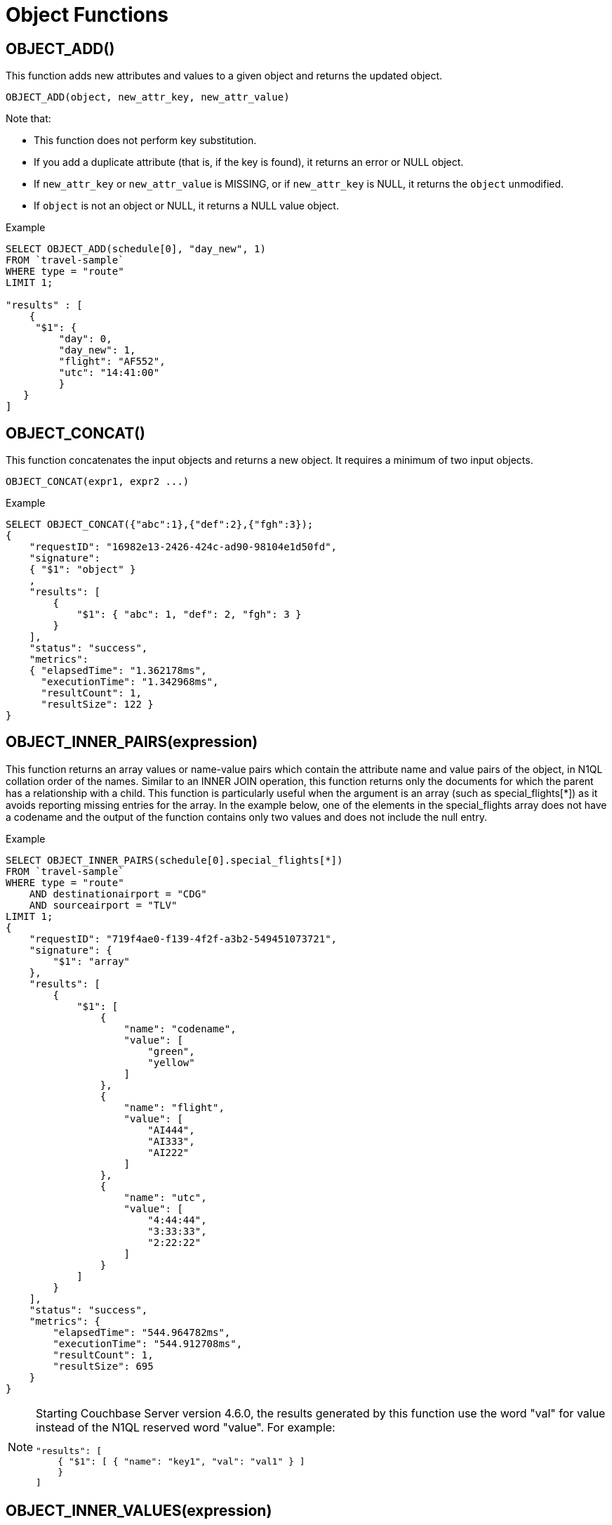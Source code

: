 [#topic_8_10]
= Object Functions
:page-type: concept

== OBJECT_ADD()

This function adds new attributes and values to a given object and returns the updated object.

----
OBJECT_ADD(object, new_attr_key, new_attr_value)
----

Note that:

* This function does not perform key substitution.
* If you add a duplicate attribute (that is, if the key is found), it returns an error or NULL object.
* If [.var]`new_attr_key` or [.var]`new_attr_value` is MISSING, or if [.var]`new_attr_key` is NULL, it returns the [.var]`object` unmodified.
* If [.var]`object` is not an object or NULL, it returns a NULL value object.

.Example
----
SELECT OBJECT_ADD(schedule[0], "day_new", 1)
FROM `travel-sample`
WHERE type = "route"
LIMIT 1;

"results" : [
    {
     "$1": {
         "day": 0,
         "day_new": 1,
         "flight": "AF552",
         "utc": "14:41:00"
         }
   }
]
----

== OBJECT_CONCAT()

This function concatenates the input objects and returns a new object.
It requires a minimum of two input objects.

----
OBJECT_CONCAT(expr1, expr2 ...)
----

.Example
----
SELECT OBJECT_CONCAT({"abc":1},{"def":2},{"fgh":3});
{
    "requestID": "16982e13-2426-424c-ad90-98104e1d50fd",
    "signature":
    { "$1": "object" }
    ,
    "results": [
        {
            "$1": { "abc": 1, "def": 2, "fgh": 3 }
        }
    ],
    "status": "success",
    "metrics":
    { "elapsedTime": "1.362178ms",
      "executionTime": "1.342968ms",
      "resultCount": 1,
      "resultSize": 122 }
}
----

== OBJECT_INNER_PAIRS(expression)

This function returns an array values or name-value pairs which contain the attribute name and value pairs of the object, in N1QL collation order of the names.
Similar to an INNER JOIN operation, this function returns only the documents for which the parent has a relationship with a child.
This function is particularly useful when the argument is an array (such as special_flights[*]) as it avoids reporting missing entries for the array.
In the example below, one of the elements in the special_flights array does not have a codename and the output of the function contains only two values and does not include the null entry.

.Example
----
SELECT OBJECT_INNER_PAIRS(schedule[0].special_flights[*])
FROM `travel-sample`
WHERE type = "route"
    AND destinationairport = "CDG"
    AND sourceairport = "TLV"
LIMIT 1;
{
    "requestID": "719f4ae0-f139-4f2f-a3b2-549451073721",
    "signature": {
        "$1": "array"
    },
    "results": [
        {
            "$1": [
                {
                    "name": "codename",
                    "value": [
                        "green",
                        "yellow"
                    ]
                },
                {
                    "name": "flight",
                    "value": [
                        "AI444",
                        "AI333",
                        "AI222"
                    ]
                },
                {
                    "name": "utc",
                    "value": [
                        "4:44:44",
                        "3:33:33",
                        "2:22:22"
                    ]
                }
            ]
        }
    ],
    "status": "success",
    "metrics": {
        "elapsedTime": "544.964782ms",
        "executionTime": "544.912708ms",
        "resultCount": 1,
        "resultSize": 695
    }
}
----

[NOTE]
====
Starting Couchbase Server version 4.6.0, the results generated by this function use the word "val" for value instead of the N1QL reserved word "value".
For example:

----
"results": [
    { "$1": [ { "name": "key1", "val": "val1" } ]
    }
]
----
====

== OBJECT_INNER_VALUES(expression)

This function returns an array of values or name-value pairs which contain the attribute values of the object, in N1QL collation order of the corresponding names.
Similar to an INNER JOIN operation, this function returns only the documents for which the parent has a relationship with a child.
This function is particularly useful when the argument is an array (such as special_flights[*]) as it avoids reporting missing entries for the array.
In the example below, one of the elements in the special_flights array does not have a codename and the output of the function contains only two values and does not include the null entry.

.Example
----
SELECT OBJECT_INNER_VALUES(schedule[0].special_flights[*])
FROM `travel-sample`
WHERE type = "route"
    AND destinationairport = "CDG"
    AND sourceairport = "TLV"
LIMIT 1;
{
    "requestID": "9a980c9b-dc1d-4911-8a5f-8f250dbb8ba3",
    "signature": {
            "$1": "array"
        },
    "results" : [
	{
            "$1": [
                [
                    "green",
                    "yellow"
                ],
                [
                    "AI444",
                    "AI333",
                    "AI222"
                ],
                [
                    "4:44:44",
                    "3:33:33",
                    "2:22:22"
                ]
            ]
        }
	],
    "status": "success",
    "metrics": {
            "elapsedTime": "8.29289ms",
            "executionTime": "8.253102ms",
            "resultCount": 1,
            "resultSize": 391
        }
}
----

== OBJECT_LENGTH(expression)

This function returns the number of name-value pairs in the object.
You can specify an object or an expression that evaluates to an object.

.Example
----
SELECT OBJECT_LENGTH(`travel-sample`.schedule[0])
FROM `travel-sample`
WHERE type = "route"
LIMIT 1;

"results" : [
    {
        "$1": 3
    }
]
----

== OBJECT_NAMES(expression)

This function returns an array containing the attribute names of the object, in N1QL collation order.

.Example
----
SELECT OBJECT_NAMES(`travel-sample`.schedule[0])
FROM `travel-sample`
WHERE type = "route"
LIMIT 1;

"results" : [
    {
        "$1": [
            "day",
            "flight",
            "utc"
        ]
    }
]
----

== OBJECT_PAIRS(expression)

_Alias_: *OBJECT_OUTER_PAIRS(expression)*

This function returns an array of arrays of values which contain the attribute name and value pairs of the object, in N1QL collation order of the names.
Similar to an OUTER JOIN, this function returns every parent document, irrespective of whether the document has a child or not.
In the example below, one of the elements in the special_flights array does not have a codename and the output of the function contains three values, including the null entry.

.Example
----
SELECT OBJECT_PAIRS(schedule[0].special_flights[*])
FROM `travel-sample`
WHERE type = "route"
    AND destinationairport = "CDG"
    AND sourceairport = "TLV"
LIMIT 1;
{
    "requestID": "60ec6e75-80a1-4e74-a481-a1e87fafa2e5",
    "signature": {
        "$1": "array"
    },
    "results": [
        {
            "$1": [
                {
                    "name": "codename",
                    "val": [
                        "green",
                        null,
                        "yellow"
                    ]
                },
                {
                    "name": "flight",
                    "val": [
                        "AI444",
                        "AI333",
                        "AI222"
                    ]
                },
                {
                    "name": "utc",
                    "val": [
                        "4:44:44",
                        "3:33:33",
                        "2:22:22"
                    ]
                }
            ]
        }
    ],
    "status": "success",
    "metrics": {
        "elapsedTime": "764.323101ms",
        "executionTime": "764.284035ms",
        "resultCount": 1,
        "resultSize": 725
    }
}
----

[NOTE]
====
Starting Couchbase Server version 4.6.0, the results generated by this function use the word "val" for value instead of the N1QL reserved word "value".
For example:

----
"results": [
    { "$1": [ { "name": "key1", "val": "val1" } ]
    }
]
----
====

== OBJECT_PUT()

This function adds new or updates existing attributes and values to a given object, and returns the updated object.

----
OBJECT_PUT(object, attr_key, attr_value)
----

Note that:

* If [.var]`attr_key` is found in the object, it replaces the corresponding attribute value by [.var]`attr_value`.
* If [.var]`attr_value` is MISSING, it deletes the corresponding existing key (if any), like [.cmd]`object_remove()`.
* If [.var]`attr_key` is MISSING, it returns a MISSING value.
* If [.var]`attr_key` is not an object, it returns a NULL value.

.Example
----
SELECT OBJECT_PUT(schedule[0], "day", 1)
FROM `travel-sample`
WHERE type = "route"
LIMIT 1;

"results" : [
    {
         "$1": {
         "day": 1,
         "flight": "AF552",
         "utc": "14:41:00"
         }
    }
]
----

== OBJECT_RENAME(input_obj, old_field, new_field)

*Description*:: Renames the field name `old_field` to `new_field` in the JSON input object `input_obj`.

*Arguments*::
*input_obj*;; Any JSON object, or N1QL expression that can evaluate to a JSON object, representing the search object.

*old_field*;; A string, or any valid xref:n1ql-language-reference/index.adoc[expression] which evaluates to a string, representing the old (original) field name inside the JSON object `input_obj`.

*new_field*;; A string, or any valid xref:n1ql-language-reference/index.adoc[expression] which evaluates to a string, representing the new field name to replace `old_field` inside the JSON object `input_obj`.

*Return Value*:: The JSON object `input_obj` with the new field name.

*Examples*::
+
----
Changing the metadata field name from "name" to be "new_name"

SELECT object_rename(t, "name", "new_name")
FROM `travel-sample`
WHERE type = "airline"
LIMIT 1;

[
    {
        "$1": {
          "callsign": "MILE-AIR",
          "country": "United States",
          "iata": "Q5",
          "icao": "MLA",
          "id": 10,
          "new_name": "40-Mile Air",
          "type": "airline"
        }
    }
]
----

== OBJECT_REMOVE()

This function removes the specified attribute and corresponding values from the given object.

----
OBJECT_REMOVE(object, attr_key)
----

Note that:

* If the [.var]`attr_key` is MISSING, it returns a MISSING value.
* If the [.var]`attr_key` is not an object, it returns a NULL value.

.Example
----
SELECT OBJECT_REMOVE(schedule[0], "day")
FROM `travel-sample`
WHERE type = "route"
LIMIT 1;

"results" : [
    {
        "$1": {
            "flight": "AF552",
            "utc": "14:41:00"
            }
    }
]

SELECT OBJECT_REMOVE( {"abc":1,"def":2,"fgh":3},"def");
{
    "requestID": "ddddde59-e648-4ed7-a772-f25e7a522acc",
    "signature":
    { "$1": "object" }
    ,
    "results": [
        {
            "$1": { "abc": 1, "fgh": 3 }
        }
    ],
    "status": "success",
    "metrics":
    { "elapsedTime": "778.603µs",
      "executionTime": "750.448µs",
      "resultCount": 1,
      "resultSize": 96 }
}
----

== OBJECT_REPLACE(input_obj, old_value, new_value)

*Description*:: Replaces all occurrences of the value `value_old` to `value_new` in the JSON input object `input_obj`.

*Arguments*::
*input_obj*;; Any JSON object, or N1QL expression that can evaluate to a JSON object, representing the search object.

*old_value*;; A string, or any valid xref:n1ql-language-reference/index.adoc[expression] which evaluates to a string, representing the old (original) value name inside the JSON object `input_obj`.

*new_value*;; A string, or any valid xref:n1ql-language-reference/index.adoc[expression] which evaluates to a string, representing the new value name to replace `old_value` inside the JSON object `input_obj`.

*Return Value*:: The JSON object `input_obj` with the new value name.

*Examples*::
+
----
Changing the metadata field name from "name" to be "new_name"

SELECT object_rename(t, "airline", "airplane")
FROM `travel-sample`
WHERE type = "airline"
LIMIT 1;

[
    {
        "$1": {
          "callsign": "MILE-AIR",
          "country": "United States",
          "iata": "Q5",
          "icao": "MLA",
          "id": 10,
          "new_name": "40-Mile Air",
          "type": "airplane"
        }
    }
]
----

== OBJECT_UNWRAP(expression)

This function enables you to unwrap an object without knowing the name in the name-value pair.
It accepts only one argument and if the argument is an object with exactly one name-value pair, this function returns the value in the name-value pair.
If the argument is MISSING, it returns MISSING.
For all other cases, it returns NULL.

.Examples
----
SELECT OBJECT_UNWRAP( {"name": "value"} );

"results" : [
    {
        "$1": "value"
    }
]

SELECT OBJECT_UNWRAP( {"name": "MISSING" } );

"results" : [
    {
        "$1": "MISSING"
    }
]

SELECT OBJECT_UNWRAP( { "name": "value", "name2": "value2" } );

"results" : [
    {
        "$1": null
    }
]

SELECT OBJECT_UNWRAP("some-string");

"results" : [
    {
        "$1": null
    }
]
----

== OBJECT_VALUES(expression)

_Alias_: *OBJECT_OUTER_VALUES(expression)*

This function returns an array of arrays of values which contain the attribute values of the object, in N1QL collation order of the corresponding names.
Similar to an OUTER JOIN, this function returns every parent document, irrespective of whether the document has a child or not.
In the example below, one of the elements in the special_flights array does not have a codename and the output of the function contains three values, including the null entry.

.Example
----
SELECT OBJECT_VALUES(schedule[0].special_flights[*])
FROM `travel-sample`
WHERE type = "route"
    AND destinationairport = "CDG"
    AND sourceairport = "TLV"
LIMIT 1;
{
    "requestID": "1d3b3170-690c-4603-b9b5-ab01062fb19a",
    "signature": {
            "$1": "array"
        },
    "results" : [
	{
            "$1": [
                [
                    "green",
                    null,
                    "yellow"
                ],
                [
                    "AI444",
                    "AI333",
                    "AI222"
                ],
                [
                    "4:44:44",
                    "3:33:33",
                    "2:22:22"
                ]
            ]
        }
	],
    "status": "success",
    "metrics": {
            "elapsedTime": "9.376327ms",
            "executionTime": "9.33188ms",
            "resultCount": 1,
            "resultSize": 417
        }
}
----
